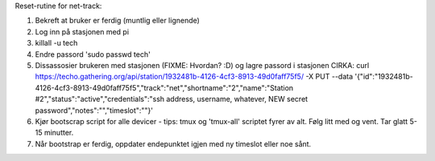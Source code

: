 Reset-rutine for net-track:

1. Bekreft at bruker er ferdig (muntlig eller lignende)
2. Log inn på stasjonen med pi
3. killall -u tech
4. Endre passord 'sudo passwd tech'
5. Dissassosier brukeren med stasjonen (FIXME: Hvordan? :D) og lagre
   passord i stasjonen
   CIRKA: curl https://techo.gathering.org/api/station/1932481b-4126-4cf3-8913-49d0faff75f5/ -X PUT --data '{"id":"1932481b-4126-4cf3-8913-49d0faff75f5","track":"net","shortname":"2","name":"Station #2","status":"active","credentials":"ssh address, username, whatever, NEW secret password","notes":"","timeslot":""}'

6. Kjør bootscrap script for alle devicer - tips: tmux og 'tmux-all'
   scriptet fyrer av alt. Følg litt med og vent. Tar glatt 5-15 minutter.
7. Når bootstrap er ferdig, oppdater endepunktet igjen med ny timeslot
   eller noe sånt.
